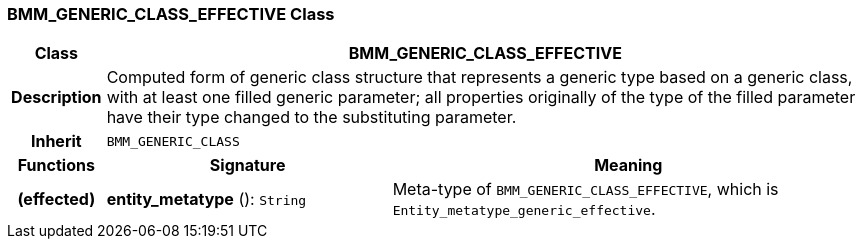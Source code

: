 === BMM_GENERIC_CLASS_EFFECTIVE Class

[cols="^1,3,5"]
|===
h|*Class*
2+^h|*BMM_GENERIC_CLASS_EFFECTIVE*

h|*Description*
2+a|Computed form of generic class structure that represents a generic type based on a generic class, with at least one filled generic parameter; all properties originally of the type of the filled parameter have their type changed to the substituting parameter.

h|*Inherit*
2+|`BMM_GENERIC_CLASS`

h|*Functions*
^h|*Signature*
^h|*Meaning*

h|(effected)
|*entity_metatype* (): `String`
a|Meta-type of `BMM_GENERIC_CLASS_EFFECTIVE`, which is `Entity_metatype_generic_effective`.
|===
